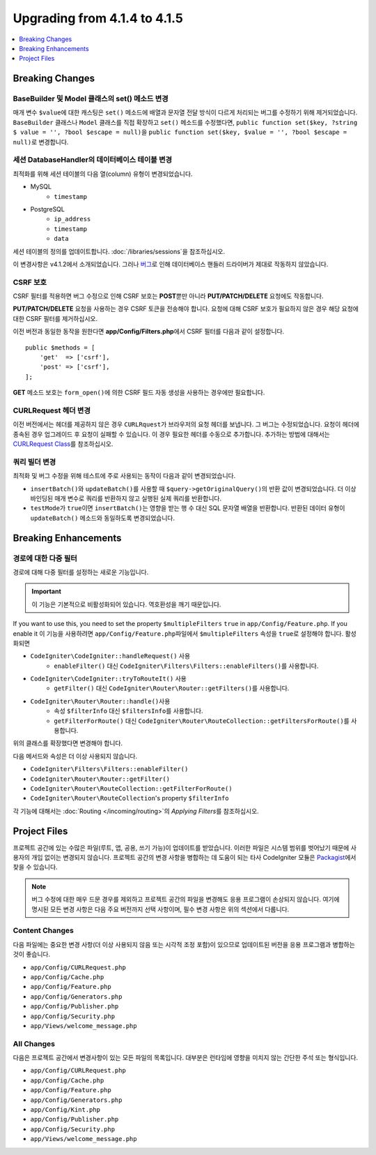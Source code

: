 #############################
Upgrading from 4.1.4 to 4.1.5
#############################

.. contents::
    :local:
    :depth: 1

Breaking Changes
================

BaseBuilder 및 Model 클래스의 set() 메소드 변경
-------------------------------------------------------

매개 변수 ``$value``\ 에 대한 캐스팅은 ``set()`` 메소드에 배열과 문자열 전달 방식이 다르게 처리되는 버그를 수정하기 위해 제거되었습니다.
``BaseBuilder`` 클래스나 ``Model`` 클래스를 직접 확장하고 ``set()`` 메소드를 수정했다면, ``public function set($key, ?string $ value = '', ?bool $escape = null)``\ 을 ``public function set($key, $value = '', ?bool $escape = null)``\ 로 변경합니다.

세션 DatabaseHandler의 데이터베이스 테이블 변경
------------------------------------------------

최적화를 위해 세션 테이블의 다음 열(column) 유형이 변경되었습니다.

- MySQL
    - ``timestamp``
- PostgreSQL
    - ``ip_address``
    - ``timestamp``
    - ``data``

세션 테이블의 정의를 업데이트합니다. :doc:`/libraries/sessions`\ 을 참조하십시오.

이 변경사항은 v4.1.2에서 소개되었습니다. 그러나 `버그 <https://github.com/codeigniter4/CodeIgniter4/issues/4807>`_\ 로 인해 데이터베이스 핸들러 드라이버가 제대로 작동하지 않았습니다.

CSRF 보호
---------------

CSRF 필터를 적용하면 버그 수정으로 인해 CSRF 보호는 **POST**\ 뿐만 아니라 **PUT/PATCH/DELETE** 요청에도 작동합니다.

**PUT/PATCH/DELETE** 요청을 사용하는 경우 CSRF 토큰을 전송해야 합니다. 요청에 대해 CSRF 보호가 필요하지 않은 경우 해당 요청에 대한 CSRF 필터를 제거하십시오.

이전 버전과 동일한 동작을 원한다면 **app/Config/Filters.php**\ 에서 CSRF 필터를 다음과 같이 설정합니다.

::

    public $methods = [
        'get'  => ['csrf'],
        'post' => ['csrf'],
    ];

**GET** 메소드 보호는 ``form_open()``\ 에 의한 CSRF 필드 자동 생성을 사용하는 경우에만 필요합니다.

CURLRequest 헤더 변경
-------------------------

이전 버전에서는 헤더를 제공하지 않은 경우 ``CURLRquest``\ 가 브라우저의 요청 헤더를  보냅니다.
그 버그는 수정되었습니다. 요청이 헤더에 종속된 경우 업그레이드 후 요청이 실패할 수 있습니다.
이 경우 필요한 헤더를 수동으로 추가합니다.
추가하는 방법에 대해서는 `CURLRequest Class <../libraries/curlrequest.html#headers>`_\ 를 참조하십시오.

쿼리 빌더 변경
---------------------

최적화 및 버그 수정을 위해 테스트에 주로 사용되는 동작이 다음과 같이 변경되었습니다.

- ``insertBatch()``\ 와 ``updateBatch()``\ 를 사용할 때 ``$query->getOriginalQuery()``\ 의 반환 값이 변경되었습니다. 더 이상 바인딩된 매개 변수로 쿼리를 반환하지 않고 실행된 실제 쿼리를 반환합니다.
- ``testMode``\ 가 ``true``\ 이면 ``insertBatch()``\ 는 영향을 받는 행 수 대신 SQL 문자열 배열을 반환합니다. 반환된 데이터 유형이 ``updateBatch()`` 메소드와 동일하도록 변경되었습니다.

Breaking Enhancements
=====================

경로에 대한 다중 필터
----------------------------

경로에 대해 다중 필터를 설정하는 새로운 기능입니다.

.. important:: 이 기능은 기본적으로 비활성화되어 있습니다. 역호환성을 깨기 때문입니다.

If you want to use this, you need to set the property ``$multipleFilters`` ``true`` in ``app/Config/Feature.php``.
If you enable it
이 기능을 사용하려면 ``app/Config/Feature.php``\ 파일에서 ``$multipleFilters`` 속성을 ``true``\ 로 설정해야 합니다.
활성화되면

- ``CodeIgniter\CodeIgniter::handleRequest()`` 사용
    - ``enableFilter()`` 대신 ``CodeIgniter\Filters\Filters::enableFilters()``\ 를 사용합니다.
- ``CodeIgniter\CodeIgniter::tryToRouteIt()`` 사용
    - ``getFilter()`` 대신 ``CodeIgniter\Router\Router::getFilters()``\ 를 사용합니다.
- ``CodeIgniter\Router\Router::handle()``\ 사용
    - 속성 ``$filterInfo`` 대신 ``$filtersInfo``\ 를 사용합니다.
    - ``getFilterForRoute()`` 대신 ``CodeIgniter\Router\RouteCollection::getFiltersForRoute()``\ 를 사용합니다.

위의 클래스를 확장했다면 변경해야 합니다.

다음 메서드와 속성은 더 이상 사용되지 않습니다.

- ``CodeIgniter\Filters\Filters::enableFilter()``
- ``CodeIgniter\Router\Router::getFilter()``
- ``CodeIgniter\Router\RouteCollection::getFilterForRoute()``
- ``CodeIgniter\Router\RouteCollection``'s property ``$filterInfo``

각 기능에 대해서는 :doc:`Routing </incoming/routing>`\ 의 *Applying Filters*\ 를 참조하십시오.

Project Files
=============

프로젝트 공간에 있는 수많은 파일(루트, 앱, 공용, 쓰기 가능)이 업데이트를 받았습니다.
이러한 파일은 시스템 범위를 벗어났기 때문에 사용자의 개입 없이는 변경되지 않습니다.
프로젝트 공간의 변경 사항을 병합하는 데 도움이 되는 타사 CodeIgniter 모듈은 `Packagist <https://packagist.org/explore/?query=codeigniter4%20updates>`_\ 에서 찾을 수 있습니다.

.. note:: 버그 수정에 대한 매우 드문 경우를 제외하고 프로젝트 공간의 파일을 변경해도 응용 프로그램이 손상되지 않습니다.
    여기에 명시된 모든 변경 사항은 다음 주요 버전까지 선택 사항이며, 필수 변경 사항은 위의 섹션에서 다룹니다.

Content Changes
---------------

다음 파일에는 중요한 변경 사항(더 이상 사용되지 않음 또는 시각적 조정 포함)이 있으므로 업데이트된 버전을 응용 프로그램과 병합하는 것이 좋습니다.

* ``app/Config/CURLRequest.php``
* ``app/Config/Cache.php``
* ``app/Config/Feature.php``
* ``app/Config/Generators.php``
* ``app/Config/Publisher.php``
* ``app/Config/Security.php``
* ``app/Views/welcome_message.php``

All Changes
-----------

다음은 프로젝트 공간에서 변경사항이 있는 모든 파일의 목록입니다. 대부분은 런타임에 영향을 미치지 않는 간단한 주석 또는 형식입니다.

* ``app/Config/CURLRequest.php``
* ``app/Config/Cache.php``
* ``app/Config/Feature.php``
* ``app/Config/Generators.php``
* ``app/Config/Kint.php``
* ``app/Config/Publisher.php``
* ``app/Config/Security.php``
* ``app/Views/welcome_message.php``
